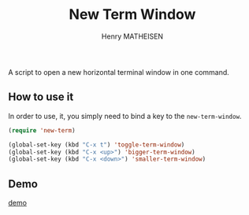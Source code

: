 #+TITLE: New Term Window
#+AUTHOR: Henry MATHEISEN

A script to open a new horizontal terminal window in one command.

** How to use it

In order to use, it, you simply need to bind a key to the ~new-term-window~.

#+BEGIN_SRC emacs-lisp
(require 'new-term)

(global-set-key (kbd "C-x t") 'toggle-term-window)
(global-set-key (kbd "C-x <up>") 'bigger-term-window)
(global-set-key (kbd "C-x <down>") 'smaller-term-window)
#+END_SRC

** Demo

[[file:demo.gif][demo]]
